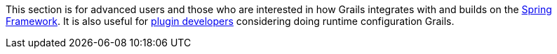 This section is for advanced users and those who are interested in how Grails integrates with and builds on the http://www.springframework.org/[Spring Framework]. It is also useful for <<plugins,plugin developers>> considering doing runtime configuration Grails.
